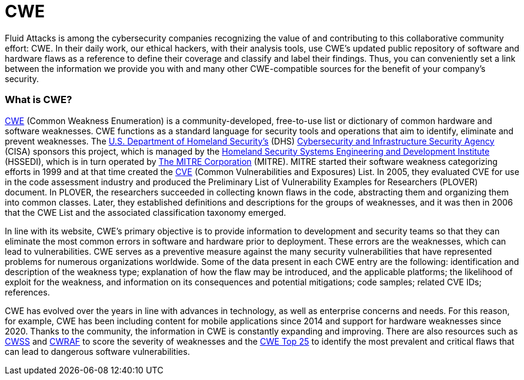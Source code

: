 :slug: compliance/cwe/
:category: compliance
:description: At Fluid Attacks, we work and keep up to date with the CWE list for our findings and reports, as well as contribute to community efforts.
:keywords: Fluid Attacks, CWE, MITRE, Continuous Hacking, Security, Standards, Ethical Hacking, Pentesting
:banner: bg-compliance-internal
:template: compliance

= CWE

[role="fw3 f3 lh-2"]
Fluid Attacks is among the cybersecurity companies recognizing the value
of and contributing to this collaborative community effort: CWE. In their
daily work, our ethical hackers, with their analysis tools, use CWE's updated
public repository of software and hardware flaws as a reference to define
their coverage and classify and label their findings. Thus, you can
conveniently set a link between the information we provide you with and many
other CWE-compatible sources for the benefit of your company's security.

=== What is CWE?

[role="fw3 f3 lh-2"]
link:https://cwe.mitre.org/[CWE, role=basic-link] (Common Weakness Enumeration) is a community-developed, free-to-use list
or dictionary of common hardware and software weaknesses. CWE functions as
a standard language for security tools and operations that aim to identify,
eliminate and prevent weaknesses. The link:https://www.dhs.gov/[U.S. Department of Homeland Security’s, role=basic-link]
(DHS) link:https://www.dhs.gov/cisa/cybersecurity-division[Cybersecurity and Infrastructure Security Agency, role=basic-link] (CISA)
sponsors this project, which is managed by the
link:https://www.dhs.gov/science-and-technology/hssedi[Homeland Security Systems Engineering and Development Institute, role=basic-link]
(HSSEDI), which is in turn operated by link:http://www.mitre.org/[The MITRE Corporation , role=basic-link] (MITRE).
MITRE started their software weakness
categorizing efforts in 1999 and at that time created the link:https://cve.mitre.org/index.html[CVE, role=basic-link]
(Common Vulnerabilities and Exposures) List. In 2005, they evaluated CVE for
use in the code assessment industry and produced the Preliminary List of
Vulnerability Examples for Researchers (PLOVER) document.
In PLOVER, the researchers succeeded in collecting known flaws in the code,
abstracting them and organizing them into common classes. Later,
they established definitions and descriptions for the groups of weaknesses,
and it was then in 2006 that the CWE List and the
associated classification taxonomy emerged.

[role="fw3 f3 lh-2"]
In line with its website, CWE's primary objective is to provide information
to development and security teams so that they can eliminate the most common
errors in software and hardware prior to deployment.
These errors are the weaknesses, which can lead to vulnerabilities.
CWE serves as a preventive measure against the many security vulnerabilities
that have represented problems for numerous organizations worldwide.
Some of the data present in each CWE entry are the following:
identification and description of the weakness type; explanation of how the
flaw may be introduced, and the applicable platforms; the likelihood
of exploit for the weakness, and information on its consequences
and potential mitigations; code samples; related CVE IDs; references.

[role="fw3 f3 lh-2"]
CWE has evolved over the years in line with advances in technology,
as well as enterprise concerns and needs. For this reason, for example,
CWE has been including content for mobile applications since 2014 and
support for hardware weaknesses since 2020. Thanks to the community,
the information in CWE is constantly expanding and improving.
There are also resources such as link:https://cwe.mitre.org/cwss/[CWSS, role=basic-link] and link:https://cwe.mitre.org/cwraf/[CWRAF, role=basic-link] to score the severity
of weaknesses and the link:https://cwe.mitre.org/top25/archive/2020/2020_cwe_top25.html[CWE Top 25, role=basic-link] to identify the most prevalent and
critical flaws that can lead to dangerous software vulnerabilities.
